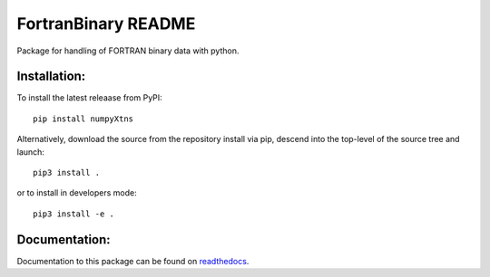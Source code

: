 ====================
FortranBinary README
====================

Package for handling of FORTRAN binary data with python.

Installation:
-------------

To install the latest releaase from PyPI::

  pip install numpyXtns


Alternatively, download the source from the repository install via pip, descend
into the top-level of the source tree
and launch::

  pip3 install .

or to install in developers mode::

  pip3 install -e .

.. _github: https://github.com/mommebutenschoen/FortranBinary


Documentation:
--------------

Documentation to this package can be found on readthedocs_.


.. _readthedocs: https://fortranbinary.readthedocs.io/
